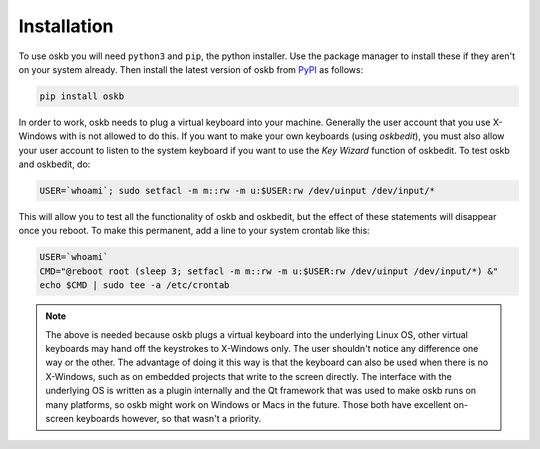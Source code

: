 Installation
------------

To use oskb you will need ``python3`` and ``pip``, the python installer. Use the package manager to install these if they aren't on your system already. Then install the latest version of oskb from PyPI_ as follows: 

.. code-block:: bash

    pip install oskb

In order to work, oskb needs to plug a virtual keyboard into your machine. Generally the user account that you use X-Windows with is not allowed to do this. If you want to make your own keyboards (using `oskbedit`), you must also allow your user account to listen to the system keyboard if you want to use the `Key Wizard` function of oskbedit. To test oskb and oskbedit, do:

.. code-block:: bash

    USER=`whoami`; sudo setfacl -m m::rw -m u:$USER:rw /dev/uinput /dev/input/*

This will allow you to test all the functionality of oskb and oskbedit, but the effect of these statements will disappear once you reboot. To make this permanent, add a line to your system crontab like this:

.. code-block:: bash

    USER=`whoami`
    CMD="@reboot root (sleep 3; setfacl -m m::rw -m u:$USER:rw /dev/uinput /dev/input/*) &"
    echo $CMD | sudo tee -a /etc/crontab
    
.. note:: The above is needed because oskb plugs a virtual keyboard into the underlying Linux OS, other virtual keyboards may hand off the keystrokes to X-Windows only. The user shouldn't notice any difference one way or the other. The advantage of doing it this way is that the keyboard can also be used when there is no X-Windows, such as on embedded projects that write to the screen directly. The interface with the underlying OS is written as a plugin internally and the Qt framework that was used to make oskb runs on many platforms, so oskb might work on Windows or Macs in the future. Those both have excellent on-screen keyboards however, so that wasn't a priority.

.. _PyPI:              https://pypi.python.org/pypi/oskb
.. _github:            https://github.com/ropg/oskb